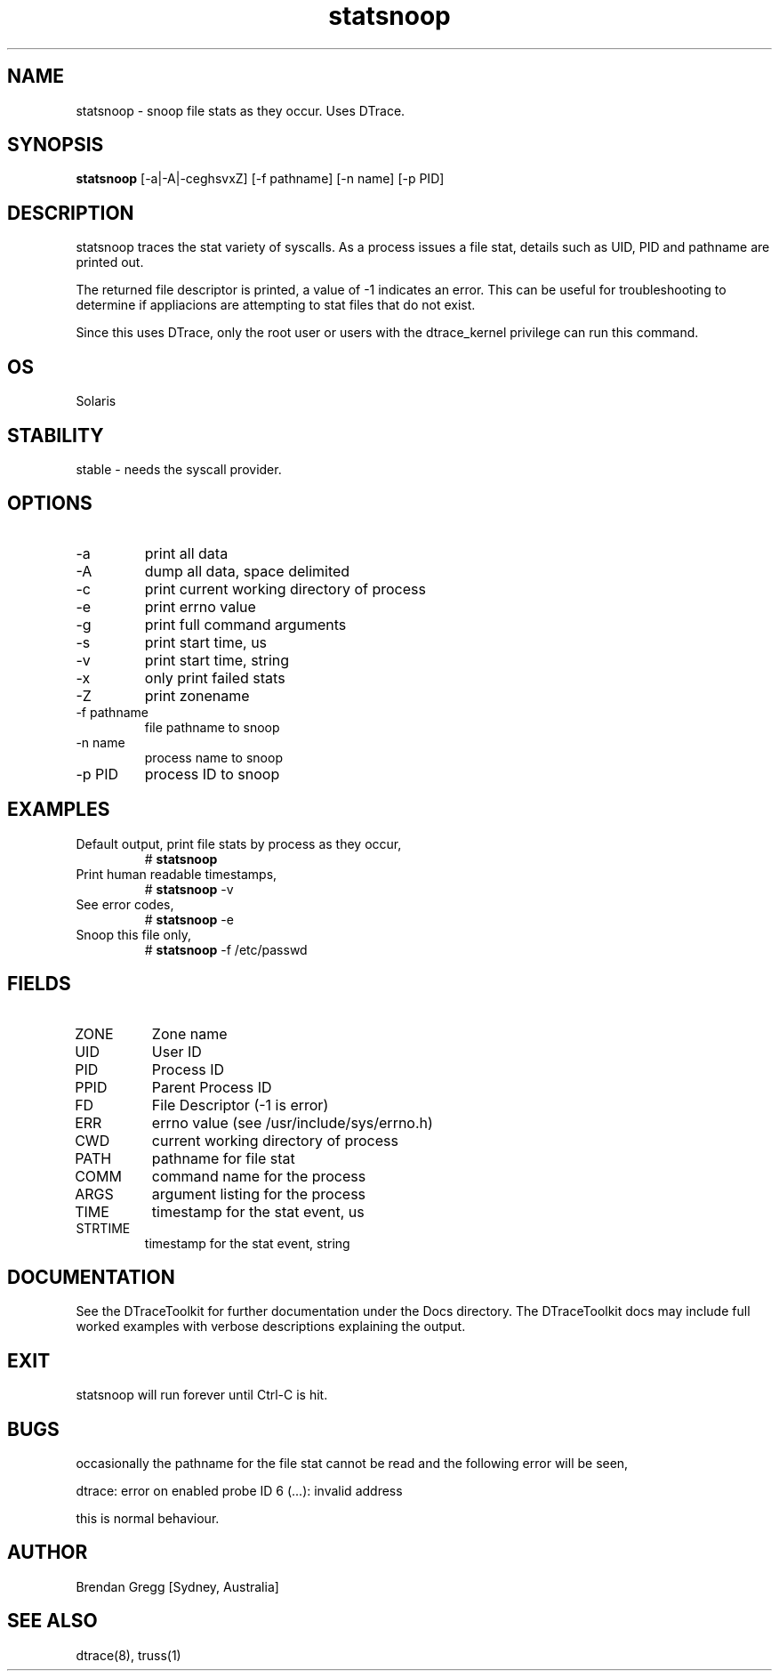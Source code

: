 .TH statsnoop 8  "$Date:: 2007-09-23 #$" "USER COMMANDS"
.SH NAME
statsnoop \- snoop file stats as they occur. Uses DTrace.
.SH SYNOPSIS
.B statsnoop
[\-a|\-A|\-ceghsvxZ] [\-f pathname] [\-n name] [\-p PID]
.SH DESCRIPTION
statsnoop traces the stat variety of syscalls.
As a process issues a file stat, details
such as UID, PID and pathname are printed out. 

The returned file descriptor is printed,
a value of -1 indicates an error. This can be useful
for troubleshooting to determine if appliacions are attempting to
stat files that do not exist. 

Since this uses DTrace, only the root user or users with the
dtrace_kernel privilege can run this command.
.SH OS
Solaris
.SH STABILITY
stable - needs the syscall provider.
.SH OPTIONS
.TP
\-a
print all data
.TP
\-A
dump all data, space delimited
.TP
\-c
print current working directory of process
.TP
\-e
print errno value
.TP
\-g
print full command arguments
.TP
\-s
print start time, us
.TP
\-v
print start time, string
.TP
\-x
only print failed stats
.TP
\-Z
print zonename
.TP
\-f pathname
file pathname to snoop
.TP
\-n name
process name to snoop
.TP
\-p PID
process ID to snoop
.PP
.SH EXAMPLES
.TP
Default output, print file stats by process as they occur,
# 
.B statsnoop
.PP
.TP
Print human readable timestamps,
# 
.B statsnoop
\-v 
.PP
.TP
See error codes,
#
.B statsnoop
\-e
.PP
.TP
Snoop this file only,
#
.B statsnoop
\-f /etc/passwd
.PP
.SH FIELDS
.TP
ZONE
Zone name
.TP
UID
User ID
.TP
PID
Process ID
.TP
PPID
Parent Process ID
.TP
FD
File Descriptor (-1 is error)
.TP
ERR
errno value (see /usr/include/sys/errno.h)
.TP
CWD
current working directory of process
.TP
PATH
pathname for file stat
.TP
COMM
command name for the process
.TP
ARGS
argument listing for the process
.TP
TIME
timestamp for the stat event, us
.TP
STRTIME
timestamp for the stat event, string
.SH DOCUMENTATION
See the DTraceToolkit for further documentation under the 
Docs directory. The DTraceToolkit docs may include full worked
examples with verbose descriptions explaining the output.
.SH EXIT
statsnoop will run forever until Ctrl\-C is hit. 
.SH BUGS
occasionally the pathname for the file stat cannot be read
and the following error will be seen,

dtrace: error on enabled probe ID 6 (...): invalid address

this is normal behaviour.
.SH AUTHOR
Brendan Gregg
[Sydney, Australia]
.SH SEE ALSO
dtrace(8), truss(1)


